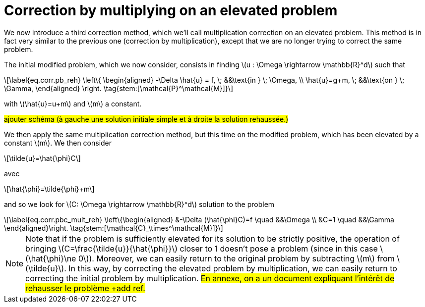 :stem: latexmath
:xrefstyle: short
= Correction by multiplying on an elevated problem

We now introduce a third correction method, which we'll call multiplication correction on an elevated problem. This method is in fact very similar to the previous one (correction by multiplication), except that we are no longer trying to correct the same problem.

The initial modified problem, which we now consider, consists in finding stem:[u : \Omega \rightarrow \mathbb{R}^d] such that
[stem]
++++
\label{eq.corr.pb_reh}
\left\{
\begin{aligned}
-\Delta \hat{u} = f, \; &&\text{in } \; \Omega, \\
\hat{u}=g+m, \; &&\text{on } \; \Gamma,
\end{aligned}
\right. \tag{stem:[\mathcal{P}^\mathcal{M}]}
++++
with stem:[\hat{u}=u+m] and stem:[m] a constant.

#ajouter schéma (à gauche une solution initiale simple et à droite la solution rehaussée.)#

We then apply the same multiplication correction method, but this time on the modified problem, which has been elevated by a constant stem:[m]. We then consider
[stem]
++++
\tilde{u}=\hat{\phi}C
++++
avec 
[stem]
++++
\hat{\phi}=\tilde{\phi}+m
++++
and so we look for stem:[C: \Omega \rightarrow \mathbb{R}^d] solution to the problem
[stem]
++++
\label{eq.corr.pbc_mult_reh}
\left\{\begin{aligned}
&-\Delta (\hat{\phi}C)=f \quad &&\Omega \\
&C=1 \quad &&\Gamma
\end{aligned}\right. \tag{stem:[\mathcal{C}_\times^\mathcal{M}]}
++++


[NOTE]
====
Note that if the problem is sufficiently elevated for its solution to be strictly positive, the operation of bringing stem:[C=\frac{\tilde{u}}{\hat{\phi}}] closer to 1 doesn't pose a problem (since in this case stem:[\hat{\phi}\ne 0]). Moreover, we can easily return to the original problem by subtracting stem:[m] from stem:[\tilde{u}]. In this way, by correcting the elevated problem by multiplication, we can easily return to correcting the initial problem by multiplication. #En annexe, on a un document expliquant l'intérêt de rehausser le problème +add ref.#
====

